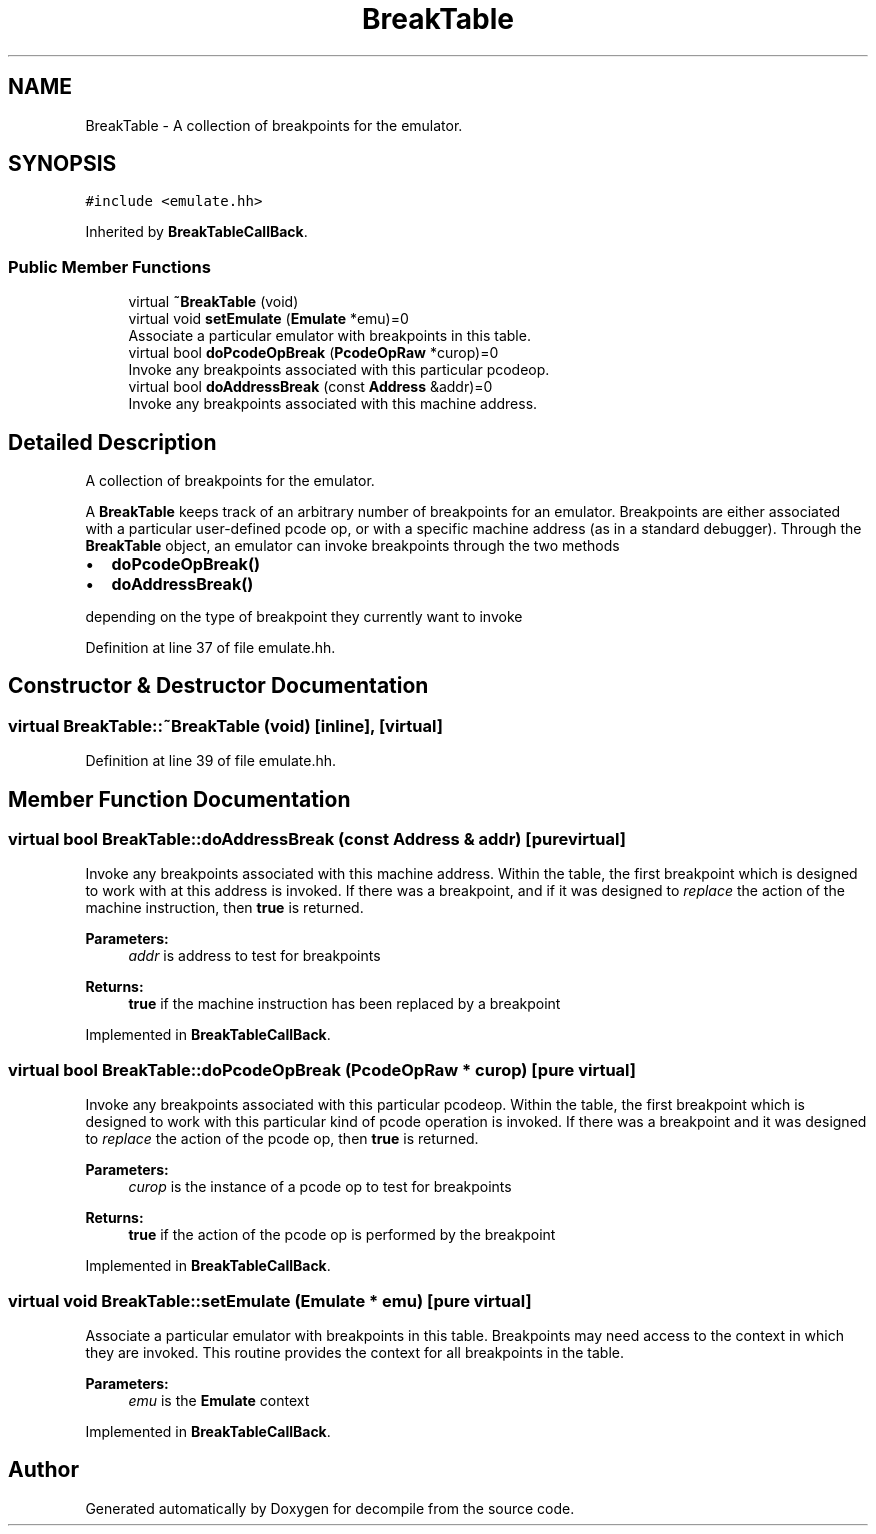 .TH "BreakTable" 3 "Sun Apr 14 2019" "decompile" \" -*- nroff -*-
.ad l
.nh
.SH NAME
BreakTable \- A collection of breakpoints for the emulator\&.  

.SH SYNOPSIS
.br
.PP
.PP
\fC#include <emulate\&.hh>\fP
.PP
Inherited by \fBBreakTableCallBack\fP\&.
.SS "Public Member Functions"

.in +1c
.ti -1c
.RI "virtual \fB~BreakTable\fP (void)"
.br
.ti -1c
.RI "virtual void \fBsetEmulate\fP (\fBEmulate\fP *emu)=0"
.br
.RI "Associate a particular emulator with breakpoints in this table\&. "
.ti -1c
.RI "virtual bool \fBdoPcodeOpBreak\fP (\fBPcodeOpRaw\fP *curop)=0"
.br
.RI "Invoke any breakpoints associated with this particular pcodeop\&. "
.ti -1c
.RI "virtual bool \fBdoAddressBreak\fP (const \fBAddress\fP &addr)=0"
.br
.RI "Invoke any breakpoints associated with this machine address\&. "
.in -1c
.SH "Detailed Description"
.PP 
A collection of breakpoints for the emulator\&. 

A \fBBreakTable\fP keeps track of an arbitrary number of breakpoints for an emulator\&. Breakpoints are either associated with a particular user-defined pcode op, or with a specific machine address (as in a standard debugger)\&. Through the \fBBreakTable\fP object, an emulator can invoke breakpoints through the two methods
.IP "\(bu" 2
\fBdoPcodeOpBreak()\fP
.IP "\(bu" 2
\fBdoAddressBreak()\fP
.PP
.PP
depending on the type of breakpoint they currently want to invoke 
.PP
Definition at line 37 of file emulate\&.hh\&.
.SH "Constructor & Destructor Documentation"
.PP 
.SS "virtual BreakTable::~BreakTable (void)\fC [inline]\fP, \fC [virtual]\fP"

.PP
Definition at line 39 of file emulate\&.hh\&.
.SH "Member Function Documentation"
.PP 
.SS "virtual bool BreakTable::doAddressBreak (const \fBAddress\fP & addr)\fC [pure virtual]\fP"

.PP
Invoke any breakpoints associated with this machine address\&. Within the table, the first breakpoint which is designed to work with at this address is invoked\&. If there was a breakpoint, and if it was designed to \fIreplace\fP the action of the machine instruction, then \fBtrue\fP is returned\&. 
.PP
\fBParameters:\fP
.RS 4
\fIaddr\fP is address to test for breakpoints 
.RE
.PP
\fBReturns:\fP
.RS 4
\fBtrue\fP if the machine instruction has been replaced by a breakpoint 
.RE
.PP

.PP
Implemented in \fBBreakTableCallBack\fP\&.
.SS "virtual bool BreakTable::doPcodeOpBreak (\fBPcodeOpRaw\fP * curop)\fC [pure virtual]\fP"

.PP
Invoke any breakpoints associated with this particular pcodeop\&. Within the table, the first breakpoint which is designed to work with this particular kind of pcode operation is invoked\&. If there was a breakpoint and it was designed to \fIreplace\fP the action of the pcode op, then \fBtrue\fP is returned\&. 
.PP
\fBParameters:\fP
.RS 4
\fIcurop\fP is the instance of a pcode op to test for breakpoints 
.RE
.PP
\fBReturns:\fP
.RS 4
\fBtrue\fP if the action of the pcode op is performed by the breakpoint 
.RE
.PP

.PP
Implemented in \fBBreakTableCallBack\fP\&.
.SS "virtual void BreakTable::setEmulate (\fBEmulate\fP * emu)\fC [pure virtual]\fP"

.PP
Associate a particular emulator with breakpoints in this table\&. Breakpoints may need access to the context in which they are invoked\&. This routine provides the context for all breakpoints in the table\&. 
.PP
\fBParameters:\fP
.RS 4
\fIemu\fP is the \fBEmulate\fP context 
.RE
.PP

.PP
Implemented in \fBBreakTableCallBack\fP\&.

.SH "Author"
.PP 
Generated automatically by Doxygen for decompile from the source code\&.
